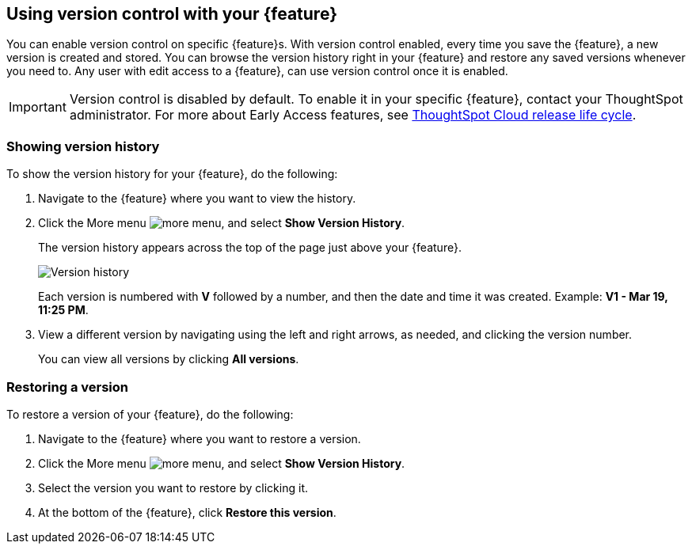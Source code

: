 == Using version control with your {feature}

You can enable version control on specific {feature}s. With version control enabled, every time you save the {feature}, a new version is created and stored. You can browse the version history right in your {feature} and restore any saved versions whenever you need to. Any user with edit access to a {feature}, can use version control once it is enabled.

IMPORTANT: Version control is disabled by default. To enable it in your specific {feature}, contact your ThoughtSpot administrator. For more about Early Access features, see xref:release-lifecycle.adoc#early-access[ThoughtSpot Cloud release life cycle].

=== Showing version history

To show the version history for your {feature}, do the following:

. Navigate to the {feature} where you want to view the history.
. Click the More menu image:icon-more-10px.png[more menu], and select *Show Version History*.
+
The version history appears across the top of the page just above your {feature}.
+
image::v-history-1.png[Version history]
+
Each version is numbered with *V* followed by a number, and then the date and time it was created. Example: *V1 - Mar 19, 11:25 PM*.
. View a different version by navigating using the left and right arrows, as needed, and clicking the version number.
+
You can view all versions by clicking *All versions*.

=== Restoring a version

To restore a version of your {feature}, do the following:

. Navigate to the {feature} where you want to restore a version.
. Click the More menu image:icon-more-10px.png[more menu], and select *Show Version History*.
. Select the version you want to restore by clicking it.
. At the bottom of the {feature}, click *Restore this version*.



